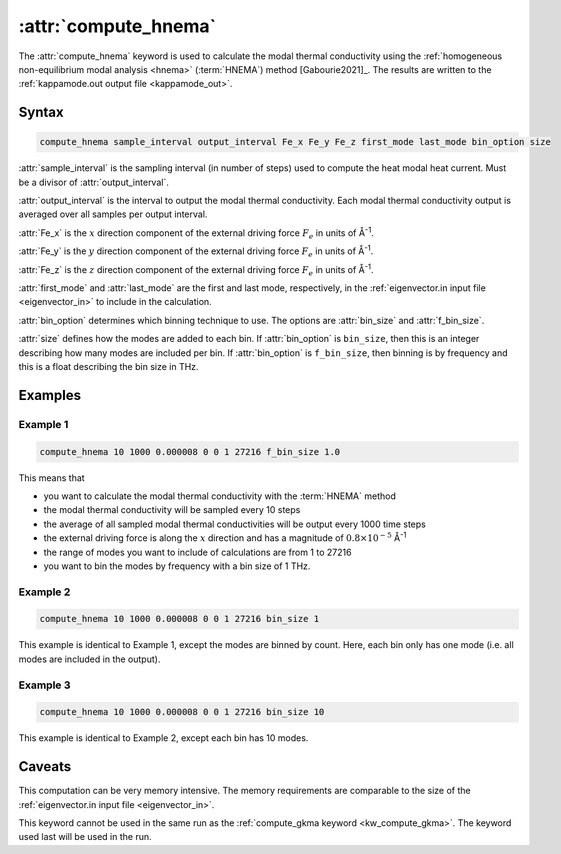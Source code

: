 .. _kw_compute_hnema:
.. index::
   single: compute_hnema (keyword in run.in)

:attr:`compute_hnema`
=====================

The :attr:`compute_hnema` keyword is used to calculate the modal thermal conductivity using the :ref:`homogeneous non-equilibrium modal analysis <hnema>` (:term:`HNEMA`) method [Gabourie2021]_.
The results are written to the :ref:`kappamode.out output file <kappamode_out>`.

Syntax
------

.. code::

   compute_hnema sample_interval output_interval Fe_x Fe_y Fe_z first_mode last_mode bin_option size

:attr:`sample_interval` is the sampling interval (in number of steps) used to compute the heat modal heat current.
Must be a divisor of :attr:`output_interval`.
      
:attr:`output_interval` is the interval to output the modal thermal conductivity. Each modal thermal conductivity output is averaged over all samples per output interval.

:attr:`Fe_x` is the :math:`x` direction component of the external driving force :math:`F_e` in units of Å\ :sup:`-1`.

:attr:`Fe_y` is the :math:`y` direction component of the external driving force :math:`F_e` in units of Å\ :sup:`-1`.

:attr:`Fe_z` is the :math:`z` direction component of the external driving force :math:`F_e` in units of Å\ :sup:`-1`.

:attr:`first_mode` and :attr:`last_mode` are the first and last mode, respectively, in the :ref:`eigenvector.in input file <eigenvector_in>` to include in the calculation.

:attr:`bin_option` determines which binning technique to use.
The options are :attr:`bin_size` and :attr:`f_bin_size`.

:attr:`size` defines how the modes are added to each bin.
If :attr:`bin_option` is ``bin_size``, then this is an integer describing how many modes are included per bin.
If :attr:`bin_option` is ``f_bin_size``, then binning is by frequency and this is a float describing the bin size in THz.

Examples
--------

Example 1
^^^^^^^^^

.. code::

   compute_hnema 10 1000 0.000008 0 0 1 27216 f_bin_size 1.0

This means that

* you want to calculate the modal thermal conductivity with the :term:`HNEMA` method
* the modal thermal conductivity will be sampled every 10 steps
* the average of all sampled modal thermal conductivities will be output every 1000 time steps
* the external driving force is along the :math:`x` direction and has a magnitude of :math:`0.8 \times 10^{-5}` Å\ :sup:`-1`
* the range of modes you want to include of calculations are from 1 to 27216
* you want to bin the modes by frequency with a bin size of 1 THz.

Example 2
^^^^^^^^^

.. code::

   compute_hnema 10 1000 0.000008 0 0 1 27216 bin_size 1

This example is identical to Example 1, except the modes are binned by count.
Here, each bin only has one mode (i.e. all modes are included in the output).

Example 3
^^^^^^^^^

.. code::

   compute_hnema 10 1000 0.000008 0 0 1 27216 bin_size 10

This example is identical to Example 2, except each bin has 10 modes.

Caveats
-------
This computation can be very memory intensive.
The memory requirements are comparable to the size of the :ref:`eigenvector.in input file <eigenvector_in>`.

This keyword cannot be used in the same run as the :ref:`compute_gkma keyword <kw_compute_gkma>`.
The keyword used last will be used in the run.
